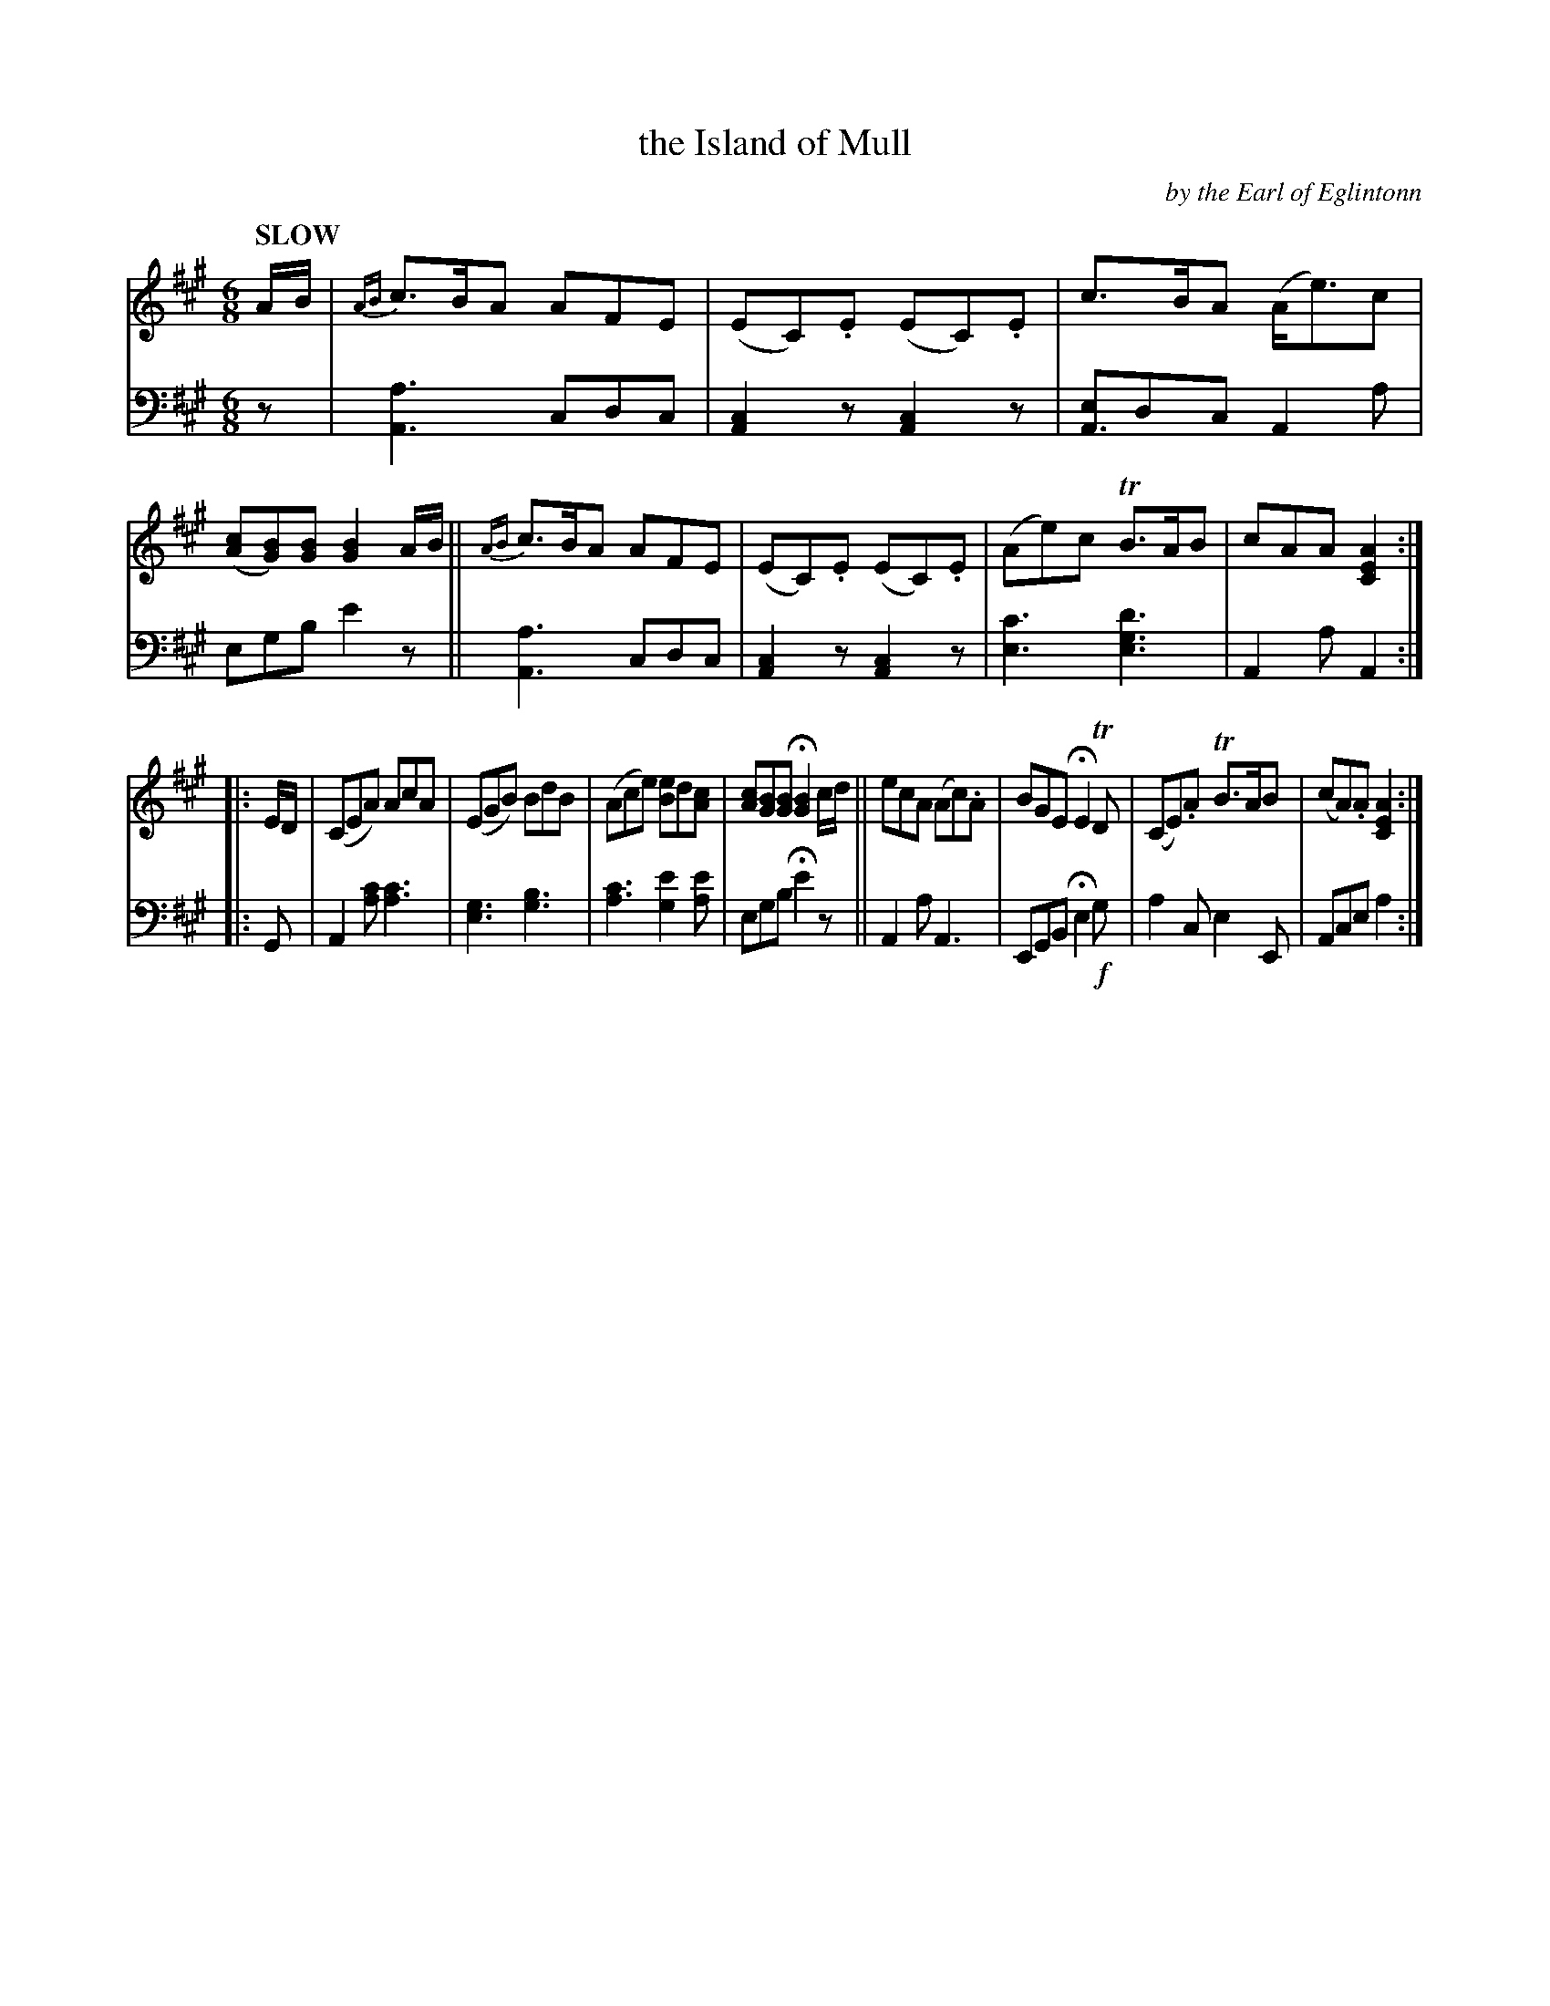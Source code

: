 X: 4101
T: the Island of Mull
C: by the Earl of Eglintonn
%R: jig, air
N: This is version 1, for ABC software that doesn't understand voice overlays.
B: Niel Gow & Sons "Complete Repository" v.4 p.10 #1
Z: 2021 John Chambers <jc:trillian.mit.edu>
M: 6/8
L: 1/8
Q: "SLOW"
K: A
% - - - - - - - - - -
% Voice 1 is formatted as 2 staves, for compactness and proofreading.
V: 1 staves=2
A/B/ |\
{AB}c>BA AFE | (EC).E (EC).E | c>BA (A<e)c | ([cA][BG])[BG] [B2G2] A/B/ ||\
{AB}c>BA AFE | (EC).E (EC).E | (Ae)c TB>AB | cAA [A2E2C2] :|
|: E/D/ |\
(CEA) AcA | (EGB) BdB | (Ace) [eB2]d[cA] | [cA][BG][BG] H[B2G2] c/d/ ||\
ecA (Ac).A | BGE HE2 TD | (CE).A TB>AB | (cA).A [A2E2C2] :|
% - - - - - - - - - -
% Voice 2 preserves the book's staff layout.
V: 2 clef=bass middle=d
z |\
[A3a3] cdc | [A2c2]z [A2c2]z | [eA3]dc A2a | egb e'2z || [A3a3] cdc |
[A2c2]z [A2c2]z | [e3c'3] [e3g3d'3] | A2a A2 :||: G | A2[ac'] [a3c'3] | [e3g3] [g3b3] | [a3c'3] [g2e'2][ae'] |
egb He'2z || A2a A3 | EGB He2 !f!g | a2c e2E | Ace a2 :|
